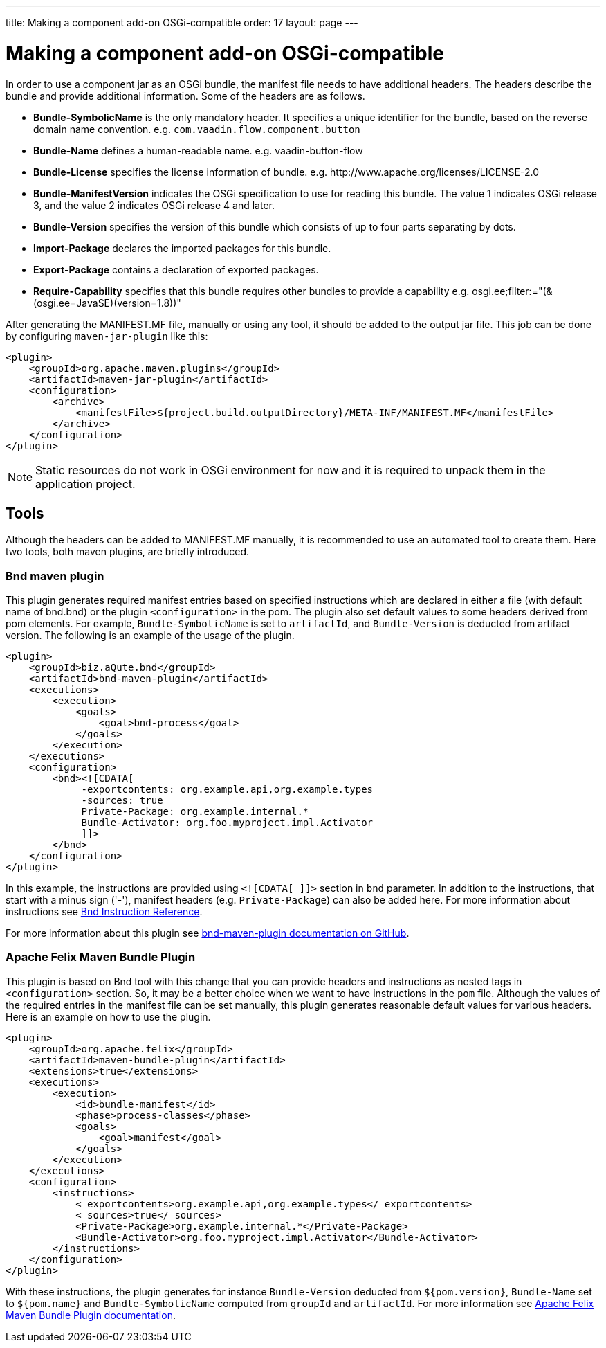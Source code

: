 ---
title: Making a component add-on OSGi-compatible
order: 17
layout: page
---

= Making a component add-on OSGi-compatible

In order to use a component jar as an OSGi bundle, the manifest file needs to
have additional headers. The headers describe the bundle and provide additional
information. Some of the headers are as follows.

- *Bundle-SymbolicName* is the only mandatory header. It specifies a unique
  identifier for the bundle, based on the reverse domain name convention. e.g.
  `com.vaadin.flow.component.button`
- *Bundle-Name* defines a human-readable name. e.g. vaadin-button-flow
- *Bundle-License* specifies the license information of bundle. e.g.
  \http://www.apache.org/licenses/LICENSE-2.0
- *Bundle-ManifestVersion* indicates the OSGi specification to use for reading
  this bundle. The value 1 indicates OSGi release 3, and the value 2 indicates
  OSGi release 4 and later.
- *Bundle-Version* specifies the version of this bundle which consists of up to
  four parts separating by dots.
- *Import-Package* declares the imported packages for this bundle.
- *Export-Package* contains a declaration of exported packages.
- *Require-Capability* specifies that this bundle requires other bundles to
  provide a capability e.g. osgi.ee;filter:="(&(osgi.ee=JavaSE)(version=1.8))"

After generating the MANIFEST.MF file, manually or using any tool, it should be
added to the output jar file. This job can be done by configuring
`maven-jar-plugin` like this:

[source, xml]
----
<plugin>
    <groupId>org.apache.maven.plugins</groupId>
    <artifactId>maven-jar-plugin</artifactId>
    <configuration>
        <archive>
            <manifestFile>${project.build.outputDirectory}/META-INF/MANIFEST.MF</manifestFile>
        </archive>
    </configuration>
</plugin>
----

[NOTE]
Static resources do not work in OSGi environment for now and it is
required to unpack them in the application project.

== Tools

Although the headers can be added to MANIFEST.MF manually, it is recommended to
use an automated tool to create them. Here two tools, both maven plugins, are
briefly introduced.

=== Bnd maven plugin

This plugin generates required manifest entries based on specified instructions
which are declared in either a file (with default name of bnd.bnd) or the
plugin `<configuration>` in the pom. The plugin also set default values to some
headers derived from pom elements. For example, `Bundle-SymbolicName` is set to
`artifactId`, and `Bundle-Version` is deducted from artifact version. The
following is an example of the usage of the plugin.

[source, xml]
----
<plugin>
    <groupId>biz.aQute.bnd</groupId>
    <artifactId>bnd-maven-plugin</artifactId>
    <executions>
        <execution>
            <goals>
                <goal>bnd-process</goal>
            </goals>
        </execution>
    </executions>
    <configuration>
        <bnd><![CDATA[
             -exportcontents: org.example.api,org.example.types
             -sources: true
             Private-Package: org.example.internal.*
             Bundle-Activator: org.foo.myproject.impl.Activator
             ]]>
        </bnd>
    </configuration>
</plugin>
----

In this example, the instructions are provided using `<![CDATA[ ]]>` section in
`bnd` parameter. In addition to the instructions, that start with a minus sign
('-'), manifest headers (e.g. `Private-Package`) can also be added here.  For
more information about instructions see
https://bnd.bndtools.org/chapters/820-instructions.html[Bnd Instruction
Reference].

For more information about this plugin see
https://github.com/bndtools/bnd/tree/master/maven/bnd-maven-plugin[bnd-maven-plugin
documentation on GitHub].

=== Apache Felix Maven Bundle Plugin

This plugin is based on Bnd tool with this change that you can provide headers
and instructions as nested tags in `<configuration>` section. So, it may be a
better choice when we want to have instructions in the `pom` file.
Although the values of the required entries in the manifest file can be set
manually, this plugin generates reasonable default values for various headers.
Here is an example on how to use the plugin.

[source, xml]
----
<plugin>
    <groupId>org.apache.felix</groupId>
    <artifactId>maven-bundle-plugin</artifactId>
    <extensions>true</extensions>
    <executions>
        <execution>
            <id>bundle-manifest</id>
            <phase>process-classes</phase>
            <goals>
                <goal>manifest</goal>
            </goals>
        </execution>
    </executions>
    <configuration>
        <instructions>
            <_exportcontents>org.example.api,org.example.types</_exportcontents>
            <_sources>true</_sources>
            <Private-Package>org.example.internal.*</Private-Package>
            <Bundle-Activator>org.foo.myproject.impl.Activator</Bundle-Activator>
        </instructions>
    </configuration>
</plugin>
----

With these instructions, the plugin generates for instance `Bundle-Version`
deducted from `${pom.version}`, `Bundle-Name` set to `${pom.name}` and
`Bundle-SymbolicName` computed from `groupId` and `artifactId`. For more
information see
http://felix.apache.org/documentation/subprojects/apache-felix-maven-bundle-plugin-bnd.html[Apache
Felix Maven Bundle Plugin documentation].
